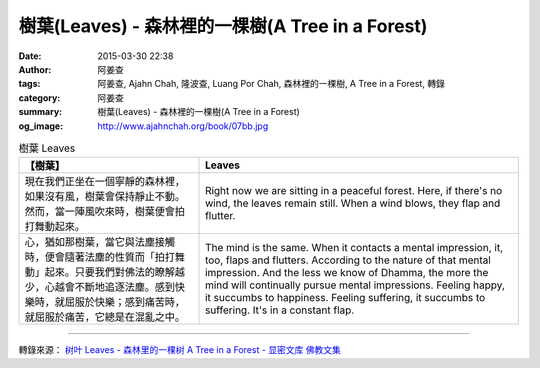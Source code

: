 樹葉(Leaves) - 森林裡的一棵樹(A Tree in a Forest)
#################################################

:date: 2015-03-30 22:38
:author: 阿姜查
:tags: 阿姜查, Ajahn Chah, 隆波查, Luang Por Chah, 森林裡的一棵樹, A Tree in a Forest, 轉錄
:category: 阿姜查
:summary: 樹葉(Leaves) - 森林裡的一棵樹(A Tree in a Forest)
:og_image: http://www.ajahnchah.org/book/07bb.jpg


.. list-table:: 樹葉 Leaves
   :header-rows: 1

   * - 【樹葉】

     - Leaves

   * - 現在我們正坐在一個寧靜的森林裡，如果沒有風，樹葉會保持靜止不動。然而，當一陣風吹來時，樹葉便會拍打舞動起來。

     - Right now we are sitting in a peaceful forest. Here, if there's no wind, the leaves remain still. When a wind blows, they flap and flutter.

   * - 心，猶如那樹葉，當它與法塵接觸時，便會隨著法塵的性質而「拍打舞動」起來。只要我們對佛法的瞭解越少，心越會不斷地追逐法塵。感到快樂時，就屈服於快樂；感到痛苦時，就屈服於痛苦，它總是在混亂之中。

     - The mind is the same. When it contacts a mental impression, it, too, flaps and flutters. According to the nature of that mental impression. And the less we know of Dhamma, the more the mind will continually pursue mental impressions. Feeling happy, it succumbs to happiness. Feeling suffering, it succumbs to suffering. It's in a constant flap.

----

轉錄來源： `树叶 Leaves - 森林里的一棵树 A Tree in a Forest - 显密文库 佛教文集 <http://read.goodweb.cn/news/news_view.asp?newsid=104786>`_
